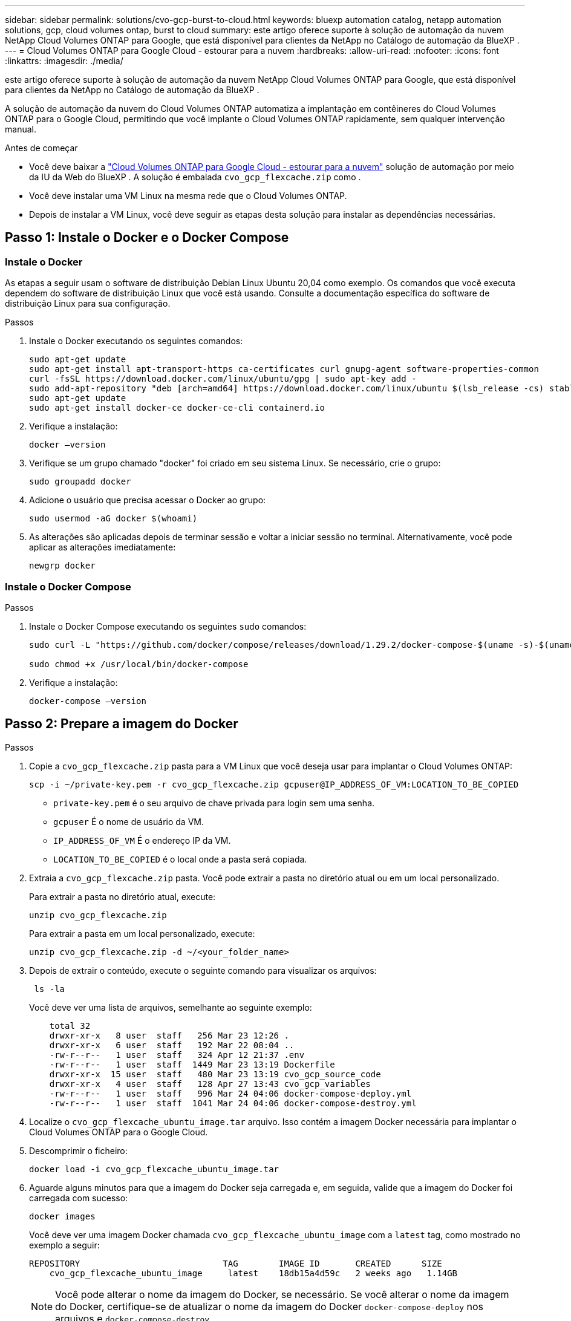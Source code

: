 ---
sidebar: sidebar 
permalink: solutions/cvo-gcp-burst-to-cloud.html 
keywords: bluexp automation catalog, netapp automation solutions, gcp, cloud volumes ontap, burst to cloud 
summary: este artigo oferece suporte à solução de automação da nuvem NetApp Cloud Volumes ONTAP para Google, que está disponível para clientes da NetApp no Catálogo de automação da BlueXP . 
---
= Cloud Volumes ONTAP para Google Cloud - estourar para a nuvem
:hardbreaks:
:allow-uri-read: 
:nofooter: 
:icons: font
:linkattrs: 
:imagesdir: ./media/


[role="lead"]
este artigo oferece suporte à solução de automação da nuvem NetApp Cloud Volumes ONTAP para Google, que está disponível para clientes da NetApp no Catálogo de automação da BlueXP .

A solução de automação da nuvem do Cloud Volumes ONTAP automatiza a implantação em contêineres do Cloud Volumes ONTAP para o Google Cloud, permitindo que você implante o Cloud Volumes ONTAP rapidamente, sem qualquer intervenção manual.

.Antes de começar
* Você deve baixar a link:https://console.bluexp.netapp.com/automationCatalog["Cloud Volumes ONTAP para Google Cloud - estourar para a nuvem"^] solução de automação por meio da IU da Web do BlueXP . A solução é embalada `cvo_gcp_flexcache.zip` como .
* Você deve instalar uma VM Linux na mesma rede que o Cloud Volumes ONTAP.
* Depois de instalar a VM Linux, você deve seguir as etapas desta solução para instalar as dependências necessárias.




== Passo 1: Instale o Docker e o Docker Compose



=== Instale o Docker

As etapas a seguir usam o software de distribuição Debian Linux Ubuntu 20,04 como exemplo. Os comandos que você executa dependem do software de distribuição Linux que você está usando. Consulte a documentação específica do software de distribuição Linux para sua configuração.

.Passos
. Instale o Docker executando os seguintes comandos:
+
[source, cli]
----
sudo apt-get update
sudo apt-get install apt-transport-https ca-certificates curl gnupg-agent software-properties-common
curl -fsSL https://download.docker.com/linux/ubuntu/gpg | sudo apt-key add -
sudo add-apt-repository "deb [arch=amd64] https://download.docker.com/linux/ubuntu $(lsb_release -cs) stable"
sudo apt-get update
sudo apt-get install docker-ce docker-ce-cli containerd.io
----
. Verifique a instalação:
+
[source, cli]
----
docker –version
----
. Verifique se um grupo chamado "docker" foi criado em seu sistema Linux. Se necessário, crie o grupo:
+
[source, cli]
----
sudo groupadd docker
----
. Adicione o usuário que precisa acessar o Docker ao grupo:
+
[source, cli]
----
sudo usermod -aG docker $(whoami)
----
. As alterações são aplicadas depois de terminar sessão e voltar a iniciar sessão no terminal. Alternativamente, você pode aplicar as alterações imediatamente:
+
[source, cli]
----
newgrp docker
----




=== Instale o Docker Compose

.Passos
. Instale o Docker Compose executando os seguintes `sudo` comandos:
+
[source, cli]
----
sudo curl -L "https://github.com/docker/compose/releases/download/1.29.2/docker-compose-$(uname -s)-$(uname -m)" -o /usr/local/bin/docker-compose

sudo chmod +x /usr/local/bin/docker-compose
----
. Verifique a instalação:
+
[source, cli]
----
docker-compose –version
----




== Passo 2: Prepare a imagem do Docker

.Passos
. Copie a `cvo_gcp_flexcache.zip` pasta para a VM Linux que você deseja usar para implantar o Cloud Volumes ONTAP:
+
[source, cli]
----
scp -i ~/private-key.pem -r cvo_gcp_flexcache.zip gcpuser@IP_ADDRESS_OF_VM:LOCATION_TO_BE_COPIED
----
+
** `private-key.pem` é o seu arquivo de chave privada para login sem uma senha.
** `gcpuser` É o nome de usuário da VM.
** `IP_ADDRESS_OF_VM` É o endereço IP da VM.
** `LOCATION_TO_BE_COPIED` é o local onde a pasta será copiada.


. Extraia a `cvo_gcp_flexcache.zip` pasta. Você pode extrair a pasta no diretório atual ou em um local personalizado.
+
Para extrair a pasta no diretório atual, execute:

+
[source, cli]
----
unzip cvo_gcp_flexcache.zip
----
+
Para extrair a pasta em um local personalizado, execute:

+
[source, cli]
----
unzip cvo_gcp_flexcache.zip -d ~/<your_folder_name>
----
. Depois de extrair o conteúdo, execute o seguinte comando para visualizar os arquivos:
+
[source, cli]
----
 ls -la
----
+
Você deve ver uma lista de arquivos, semelhante ao seguinte exemplo:

+
[listing]
----
    total 32
    drwxr-xr-x   8 user  staff   256 Mar 23 12:26 .
    drwxr-xr-x   6 user  staff   192 Mar 22 08:04 ..
    -rw-r--r--   1 user  staff   324 Apr 12 21:37 .env
    -rw-r--r--   1 user  staff  1449 Mar 23 13:19 Dockerfile
    drwxr-xr-x  15 user  staff   480 Mar 23 13:19 cvo_gcp_source_code
    drwxr-xr-x   4 user  staff   128 Apr 27 13:43 cvo_gcp_variables
    -rw-r--r--   1 user  staff   996 Mar 24 04:06 docker-compose-deploy.yml
    -rw-r--r--   1 user  staff  1041 Mar 24 04:06 docker-compose-destroy.yml
----
. Localize o `cvo_gcp_flexcache_ubuntu_image.tar` arquivo. Isso contém a imagem Docker necessária para implantar o Cloud Volumes ONTAP para o Google Cloud.
. Descomprimir o ficheiro:
+
[source, cli]
----
docker load -i cvo_gcp_flexcache_ubuntu_image.tar
----
. Aguarde alguns minutos para que a imagem do Docker seja carregada e, em seguida, valide que a imagem do Docker foi carregada com sucesso:
+
[source, cli]
----
docker images
----
+
Você deve ver uma imagem Docker chamada `cvo_gcp_flexcache_ubuntu_image` com a `latest` tag, como mostrado no exemplo a seguir:

+
[listing]
----
REPOSITORY                            TAG        IMAGE ID       CREATED      SIZE
    cvo_gcp_flexcache_ubuntu_image     latest    18db15a4d59c   2 weeks ago   1.14GB
----
+

NOTE: Você pode alterar o nome da imagem do Docker, se necessário. Se você alterar o nome da imagem do Docker, certifique-se de atualizar o nome da imagem do Docker `docker-compose-deploy` nos arquivos e `docker-compose-destroy` .





== Passo 3: Atualize o arquivo JSON

Neste estágio, você deve atualizar o `cxo-automation-gcp.json` arquivo com uma chave de conta de serviço para autenticar o provedor do Google Cloud.

. Crie uma conta de serviço com permissões para implantar o Cloud Volumes ONTAP e o BlueXP  Connector. link:https://cloud.google.com/iam/docs/service-accounts-create["Saiba mais sobre como criar contas de serviço."^]
. Transfira o ficheiro de chave para a conta e atualize o `cxo-automation-gcp.json` ficheiro com as informações do ficheiro de chave. O `cxo-automation-gcp.json` ficheiro está localizado na `cvo_gcp_variables` pasta.
+
.Exemplo
[listing]
----
{
  "type": "service_account",
  "project_id": "",
  "private_key_id": "",
  "private_key": "",
  "client_email": "",
  "client_id": "",
  "auth_uri": "https://accounts.google.com/o/oauth2/auth",
  "token_uri": "https://oauth2.googleapis.com/token",
  "auth_provider_x509_cert_url": "https://www.googleapis.com/oauth2/v1/certs",
  "client_x509_cert_url": "",
  "universe_domain": "googleapis.com"
}
----
+
O formato do arquivo deve ser exatamente como mostrado acima.





== Passo 4: Assine o BlueXP 

Você pode se inscrever no NetApp BlueXP  no Google Cloud Marketplace.

.Passos
. Navegue até o link:https://console.cloud.google.com/marketplace/product/netapp-cloudmanager/cloud-manager["Console do Google Cloud"^] e selecione *Subscrever ao NetApp BlueXP *.
. Configure o portal BlueXP  para importar a assinatura SaaS para o BlueXP .
+
Você pode configurar isso diretamente a partir do Google Cloud Platform. Você será redirecionado para o portal do BlueXP  para confirmar a configuração.

. Confirme a configuração no portal do BlueXP  selecionando *Salvar*.


Para obter mais informações, link:https://docs.netapp.com/us-en/bluexp-setup-admin/task-adding-gcp-accounts.html#associate-a-marketplace-subscription-with-google-cloud-credentials["Gerenciar credenciais e assinaturas do Google Cloud para o BlueXP"^]consulte .



== Etapa 5: Habilite as APIs necessárias do Google Cloud

Você deve habilitar as seguintes APIs do Google Cloud em seu projeto para implantar o Cloud Volumes ONTAP e o conetor.

* API do Cloud Deployment Manager V2
* API Cloud Logging
* API do Cloud Resource Manager
* API do mecanismo de computação
* API de gerenciamento de identidade e acesso (IAM)


link:https://cloud.google.com/apis/docs/getting-started#enabling_apis["Saiba mais sobre como habilitar APIs"^]



== Passo 6: Crie um volume externo

Você deve criar um volume externo para manter os arquivos de estado do Terraform e outros arquivos importantes persistentes. Você deve garantir que os arquivos estejam disponíveis para o Terraform para executar o fluxo de trabalho e as implantações.

.Passos
. Criar um volume externo fora do Docker Compose:
+
[source, cli]
----
docker volume create <volume_name>
----
+
Exemplo:

+
[listing]
----
docker volume create cvo_gcp_volume_dst
----
. Use uma das seguintes opções:
+
.. Adicione um caminho de volume externo ao `.env` arquivo de ambiente.
+
Você deve seguir o formato exato mostrado abaixo.

+
Formato:

+
`PERSISTENT_VOL=path/to/external/volume:/cvo_gcp`

+
Exemplo:
`PERSISTENT_VOL=cvo_gcp_volume_dst:/cvo_gcp`

.. Adicionar compartilhamentos NFS como volume externo.
+
Certifique-se de que o contentor Docker possa se comunicar com os compartilhamentos NFS e que as permissões corretas, como leitura/gravação, estejam configuradas.

+
... Adicione o caminho de compartilhamentos NFS como caminho para o volume externo no arquivo Docker Compose, como mostrado abaixo: Formato:
+
`PERSISTENT_VOL=path/to/nfs/volume:/cvo_gcp`

+
Exemplo:
`PERSISTENT_VOL=nfs/mnt/document:/cvo_gcp`





. Navegue até `cvo_gcp_variables` a pasta.
+
Você deve ver os seguintes arquivos na pasta:

+
** `terraform.tfvars`
** `variables.tf`


. Altere os valores dentro do `terraform.tfvars` arquivo de acordo com suas necessidades.
+
Você deve ler a documentação de suporte específica ao modificar qualquer um dos valores de variável no `terraform.tfvars` arquivo. Os valores podem variar dependendo da região, zonas de disponibilidade e outros fatores suportados pelo Cloud Volumes ONTAP para Google Cloud. Isso inclui licenças, tamanho de disco e tamanho de VM para nós únicos e pares de alta disponibilidade (HA).

+
Todas as variáveis de suporte para os módulos Connector e Cloud Volumes ONTAP Terraform já estão definidas no `variables.tf` arquivo. Você deve consultar os nomes das variáveis no `variables.tf` arquivo antes de adicionar ao `terraform.tfvars` arquivo.

. Dependendo dos seus requisitos, pode ativar ou desativar o FlexCache e o FlexClone definindo as seguintes opções para `true` ou `false`.
+
Os exemplos a seguir habilitam o FlexCache e o FlexClone:

+
** `is_flexcache_required = true`
** `is_flexclone_required = true`






== Etapa 7: Implante o Cloud Volumes ONTAP para o Google Cloud

Siga as etapas a seguir para implantar o Cloud Volumes ONTAP para o Google Cloud.

.Passos
. Na pasta raiz, execute o seguinte comando para acionar a implantação:
+
[source, cli]
----
docker-compose -f docker-compose-deploy.yml up -d
----
+
Dois contêineres são acionados, o primeiro contêiner implanta o Cloud Volumes ONTAP e o segundo contêiner envia dados de telemetria para o AutoSupport.

+
O segundo recipiente aguarda até que o primeiro recipiente conclua todas as etapas com êxito.

. Monitore o progresso do processo de implantação usando os arquivos de log:
+
[source, cli]
----
docker-compose -f docker-compose-deploy.yml logs -f
----
+
Este comando fornece saída em tempo real e captura os dados nos seguintes arquivos de log:
`deployment.log`

+
`telemetry_asup.log`

+
Você pode alterar o nome desses arquivos de log editando o `.env` arquivo usando as seguintes variáveis de ambiente:

+
`DEPLOYMENT_LOGS`

+
`TELEMETRY_ASUP_LOGS`

+
Os exemplos a seguir mostram como alterar os nomes dos arquivos de log:

+
`DEPLOYMENT_LOGS=<your_deployment_log_filename>.log`

+
`TELEMETRY_ASUP_LOGS=<your_telemetry_asup_log_filename>.log`



.Depois de terminar
Você pode usar as etapas a seguir para remover o ambiente temporário e limpar itens criados durante o processo de implantação.

.Passos
. Se você implantou o FlexCache, defina a seguinte opção no `terraform.tfvars` arquivo, isso limpa os volumes do FlexCache e remove o ambiente temporário criado anteriormente.
+
`flexcache_operation = "destroy"`

+

NOTE: As opções possíveis são  `deploy` e `destroy`.

. Se você implantou o FlexClone, defina a seguinte opção no `terraform.tfvars` arquivo, isso limpa os volumes do FlexClone e remove o ambiente temporário criado anteriormente.
+
`flexclone_operation = "destroy"`

+

NOTE: As opções possíveis são `deploy` e `destroy`.


